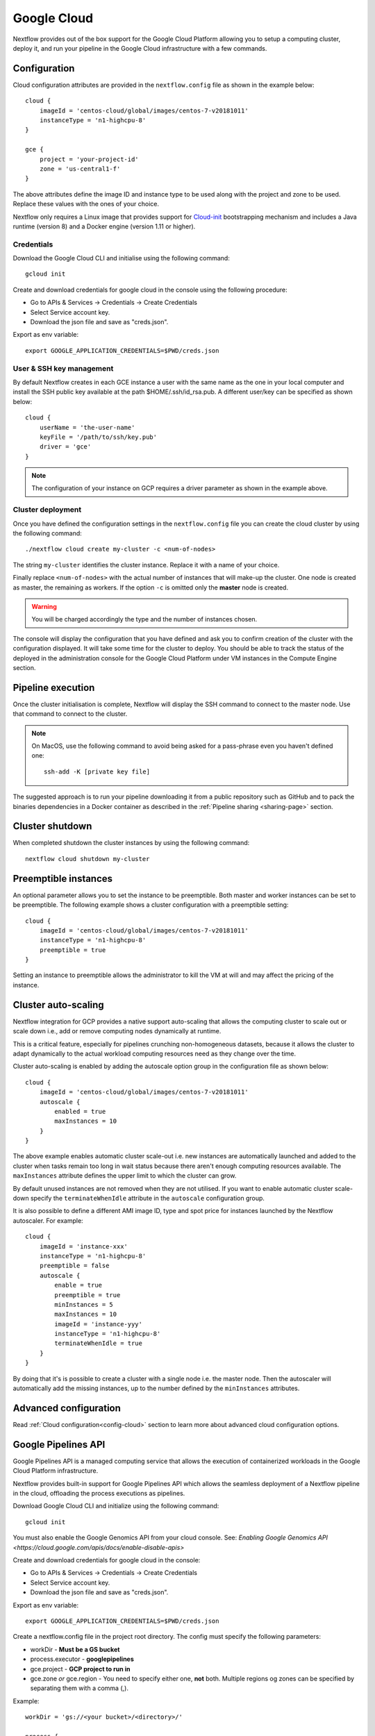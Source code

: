 .. _googlecloud-page:

************
Google Cloud
************

Nextflow provides out of the box support for the Google Cloud Platform allowing you to setup a computing cluster, deploy it, and run your pipeline in the Google Cloud infrastructure with a few commands.


Configuration
=============

Cloud configuration attributes are provided in the ``nextflow.config`` file as shown in the example below::

    cloud {
        imageId = 'centos-cloud/global/images/centos-7-v20181011'
        instanceType = 'n1-highcpu-8'
    }

    gce {
        project = 'your-project-id'
        zone = 'us-central1-f'
    }

The above attributes define the image ID and instance type to be used along with the project and zone to be used. Replace these values with the ones of your choice.

Nextflow only requires a Linux image that provides support for `Cloud-init <http://cloudinit.readthedocs.io/>`_ bootstrapping mechanism and includes a Java runtime (version 8) and a Docker engine (version 1.11 or higher).


Credentials
-----------

Download the Google Cloud CLI and initialise using the following command::

    gcloud init

Create and download credentials for google cloud in the console using the following procedure:

* Go to APIs & Services → Credentials →  Create Credentials
* Select Service account key.
* Download the json file and save as "creds.json".

Export as env variable::

    export GOOGLE_APPLICATION_CREDENTIALS=$PWD/creds.json

User & SSH key management
-------------------------

By default Nextflow creates in each GCE instance a user with the same name as the one in your local computer and install the SSH public key available at the path $HOME/.ssh/id_rsa.pub. A different user/key can be specified as shown below::

    cloud {
        userName = 'the-user-name'
        keyFile = '/path/to/ssh/key.pub'
        driver = 'gce'
    }

.. note:: The configuration of your instance on GCP requires a driver parameter as shown in the example above.


Cluster deployment
------------------

Once you have defined the configuration settings in the ``nextflow.config`` file you can create the cloud cluster by using the following command::

    ./nextflow cloud create my-cluster -c <num-of-nodes>

The string ``my-cluster`` identifies the cluster instance. Replace it with a name of your choice.

Finally replace ``<num-of-nodes>`` with the actual number of instances that will make-up the cluster. One node is created as master, the remaining as workers. If the option ``-c`` is omitted only the **master** node
is created.

.. warning:: You will be charged accordingly the type and the number of instances chosen.

The console will display the configuration that you have defined and ask you to confirm creation of the cluster with the configuration displayed. It will take some time for the cluster to deploy. You should be able to track the status of the deployed in the administration console for the Google Cloud Platform under VM instances in the Compute Engine section.


Pipeline execution
==================

Once the cluster initialisation is complete, Nextflow will display the SSH command to connect to the master node. Use that command to connect to the cluster.

.. note:: On MacOS, use the following command to avoid being asked for a pass-phrase even
  you haven't defined one::

    ssh-add -K [private key file]

The suggested approach is to run your pipeline downloading it from a public repository such as GitHub and to pack the binaries dependencies in a Docker container as described in the :ref:`Pipeline sharing <sharing-page>` section.

Cluster shutdown
================

When completed shutdown the cluster instances by using the following command::

    nextflow cloud shutdown my-cluster

Preemptible instances 
=====================

An optional parameter allows you to set the instance to be preemptible. Both master and worker instances can be set to be preemptible. The following example shows a cluster configuration with a preemptible setting::

    cloud {
        imageId = 'centos-cloud/global/images/centos-7-v20181011'
        instanceType = 'n1-highcpu-8'
        preemptible = true
    }

Setting an instance to preemptible allows the administrator to kill the VM at will and may affect the pricing of the instance.

Cluster auto-scaling
====================

Nextflow integration for GCP provides a native support auto-scaling that allows the computing cluster to scale out or scale down i.e., add or remove computing nodes dynamically at runtime.

This is a critical feature, especially for pipelines crunching non-homogeneous datasets, because it allows the cluster to adapt dynamically to the actual workload computing resources need as they change over the time.

Cluster auto-scaling is enabled by adding the autoscale option group in the configuration file as shown below::

    cloud {
        imageId = 'centos-cloud/global/images/centos-7-v20181011'
        autoscale {
            enabled = true
            maxInstances = 10
        }
    }


The above example enables automatic cluster scale-out i.e. new instances are automatically launched and added to the
cluster when tasks remain too long in wait status because there aren't enough computing resources available. The
``maxInstances`` attribute defines the upper limit to which the cluster can grow.

By default unused instances are not removed when they are not utilised. If you want to enable automatic cluster scale-down
specify the ``terminateWhenIdle`` attribute in the ``autoscale`` configuration group.

It is also possible to define a different AMI image ID, type and spot price for instances launched by the Nextflow autoscaler.
For example::

    cloud {
        imageId = 'instance-xxx'
        instanceType = 'n1-highcpu-8'
        preemptible = false
        autoscale {
            enable = true
            preemptible = true
            minInstances = 5
            maxInstances = 10
            imageId = 'instance-yyy'
            instanceType = 'n1-highcpu-8'
            terminateWhenIdle = true
        }
    }

By doing that it's is possible to create a cluster with a single node i.e. the master node. Then the autoscaler will
automatically add the missing instances, up to the number defined by the ``minInstances`` attributes. 


Advanced configuration
======================

Read :ref:`Cloud configuration<config-cloud>` section to learn more about advanced cloud configuration options.


.. _google-pipelines-API:

Google Pipelines API
====================

Google Pipelines API is a managed computing service that allows the execution of containerized workloads in the Google Cloud Platform infrastructure.

Nextflow provides built-in support for Google Pipelines API which allows the seamless deployment of a Nextflow pipeline in the cloud, offloading the process executions as pipelines.

Download Google Cloud CLI and initialize using the following command::

    gcloud init

You must also enable the Google Genomics API from your cloud console. See: `Enabling Google Genomics API <https://cloud.google.com/apis/docs/enable-disable-apis>`

Create and download credentials for google cloud in the console:

* Go to APIs & Services → Credentials → Create Credentials
* Select Service account key.
* Download the json file and save as "creds.json".

Export as env variable::

    export GOOGLE_APPLICATION_CREDENTIALS=$PWD/creds.json

Create a nextflow.config file in the project root directory. The config must specify the following parameters:

* workDir - **Must be a GS bucket**
* process.executor - **googlepipelines**
* gce.project - **GCP project to run in**
* gce.zone *or* gce.region - You need to specify either one, **not** both. Multiple regions og zones can be specified by separating them with a comma (,).

Example::

    workDir = 'gs://<your bucket>/<directory>/'
     
    process {
        executor = 'googlepipelines'
    }
    
    cloud {
        instanceType = 'n1-standard-1'
    }
     
    gce {
        project = 'your-project-id'
        zone = 'us-central1-f,us-central-1-b'
    }

Note that all processes defined in your Nextflow scripts must define the following directives (or you can configure it globally for all processes in your ``nextflow.config``:

============ ===================================== ==================================================
Directive    Global Value                          Description
============ ===================================== ==================================================
container    process.container                      The docker container image to run the process in.
instanceType process.instanceType/gce.instanceType  The vm instanceType to run the process in.
============ ===================================== ==================================================

Finally, run your Nextflow script.


